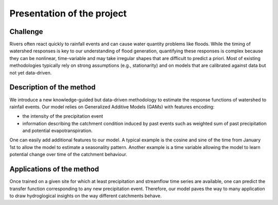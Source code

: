 Presentation of the project
---------------------------



Challenge
~~~~~~~~~

Rivers often react quickly to rainfall events and can cause water quantity problems like floods. While the timing of watershed responses is key to our understanding of flood generation, quantifying these responses is complex because they can be nonlinear, time-variable and may take irregular shapes that are difficult to predict a priori. Most of existing methodologies typically rely on strong assumptions (e.g., stationarity) and on models that are calibrated against data but not yet data-driven. 


Description of the method
~~~~~~~~~~~~~~~~~~~~~~~~~

We introduce a new knowledge-guided but data-driven methodology to estimate the response functions of watershed to rainfall events. Our model relies on Generalized Additive Models (GAMs) with features encoding: 

- the intensity of the precipitation event

- information describing the catchment condition induced by past events such as weighted sum of past precipitation and potential evapotranspiration. 

One can easily add additional features to our model. A typical example is the cosine and sine of the time from January 1st to allow the model to estimate a seasonality pattern. Another example is a time variable allowing the model to learn potential change over time of the catchment behaviour.

Applications of the method
~~~~~~~~~~~~~~~~~~~~~~~~~~

Once trained on a given site for which at least precipitation and streamflow time series are available, one can predict the transfer function corresponding to any new precipitation event. Therefore, our model paves the way to many application to draw hydroglogical insights on the way different catchments behave. 
